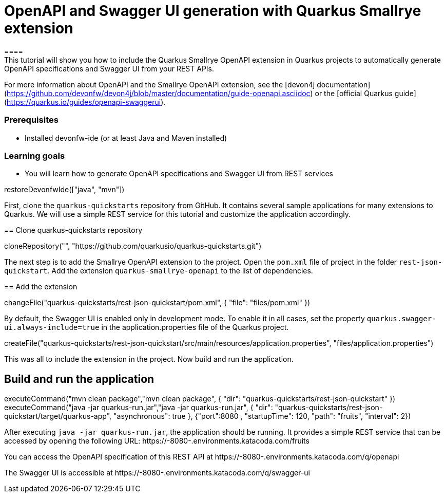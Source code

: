 = OpenAPI and Swagger UI generation with Quarkus Smallrye extension
====
This tutorial will show you how to include the Quarkus Smallrye OpenAPI extension in Quarkus projects to automatically generate OpenAPI specifications and Swagger UI from your REST APIs.
For more information about OpenAPI and the Smallrye OpenAPI extension, see the [devon4j documentation](https://github.com/devonfw/devon4j/blob/master/documentation/guide-openapi.asciidoc) or the [official Quarkus guide](https://quarkus.io/guides/openapi-swaggerui).

### Prerequisites
* Installed devonfw-ide (or at least Java and Maven installed)

### Learning goals
* You will learn how to generate OpenAPI specifications and Swagger UI from REST services

====

[step]
--
restoreDevonfwIde(["java", "mvn"])
--

First, clone the `quarkus-quickstarts` repository from GitHub. It contains several sample applications for many extensions to Quarkus. We will use a simple REST service for this tutorial and customize the application accordingly.
[step]
== Clone quarkus-quickstarts repository
--
cloneRepository("", "https://github.com/quarkusio/quarkus-quickstarts.git")
--

The next step is to add the Smallrye OpenAPI extension to the project. Open the `pom.xml` file of project in the folder `rest-json-quickstart`. Add the extension `quarkus-smallrye-openapi` to the list of dependencies.
[step]
== Add the extension
--
changeFile("quarkus-quickstarts/rest-json-quickstart/pom.xml", { "file": "files/pom.xml" })
--

By default, the Swagger UI is enabled only in development mode. To enable it in all cases, set the property `quarkus.swagger-ui.always-include=true` in the application.properties file of the Quarkus project.
[step]
--
createFile("quarkus-quickstarts/rest-json-quickstart/src/main/resources/application.properties", "files/application.properties")
--

====
This was all to include the extension in the project. Now build and run the application.
[step]
== Build and run the application
--
executeCommand("mvn clean package","mvn clean package", { "dir": "quarkus-quickstarts/rest-json-quickstart" })
executeCommand("java -jar quarkus-run.jar","java -jar quarkus-run.jar", { "dir": "quarkus-quickstarts/rest-json-quickstart/target/quarkus-app", "asynchronous": true }, {"port":8080 , "startupTime": 120, "path": "fruits", "interval": 2})
--

After executing `java -jar quarkus-run.jar`, the application should be running. It provides a simple REST service that can be accessed by opening the following URL: https://[[HOST_SUBDOMAIN]]-8080-[[KATACODA_HOST]].environments.katacoda.com/fruits

You can access the OpenAPI specification of this REST API at https://[[HOST_SUBDOMAIN]]-8080-[[KATACODA_HOST]].environments.katacoda.com/q/openapi

The Swagger UI is accessible at https://[[HOST_SUBDOMAIN]]-8080-[[KATACODA_HOST]].environments.katacoda.com/q/swagger-ui
====
